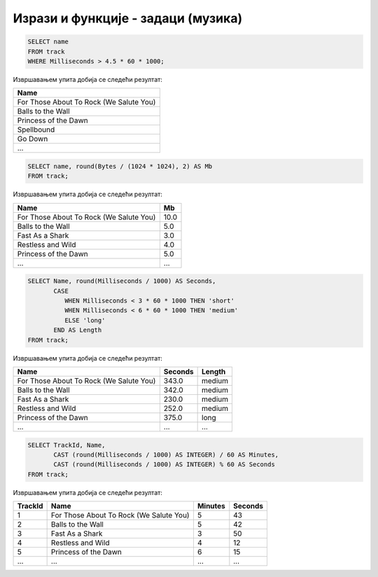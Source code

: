 Изрази и функције - задаци (музика)
-----------------------------------

.. questionnote::

   Приказати називе свих песама које трају више од 4 и по минута.
   
.. code-block:: sql

   SELECT name
   FROM track
   WHERE Milliseconds > 4.5 * 60 * 1000;

Извршавањем упита добија се следећи резултат:

.. csv-table::
   :header:  "Name"
   :align: left

   "For Those About To Rock (We Salute You)"
   "Balls to the Wall"
   "Princess of the Dawn"
   "Spellbound"
   "Go Down"
   ...

.. questionnote::

   Приказати називе свих песама и њихову величину у мегабајтима
   заокружену на две децимале.

.. code-block:: sql

   SELECT name, round(Bytes / (1024 * 1024), 2) AS Mb
   FROM track;

Извршавањем упита добија се следећи резултат:

.. csv-table::
   :header:  "Name", "Mb"
   :align: left

   "For Those About To Rock (We Salute You)", "10.0"
   "Balls to the Wall", "5.0"
   "Fast As a Shark", "3.0"
   "Restless and Wild", "4.0"
   "Princess of the Dawn", "5.0"
   ..., ...

.. questionnote::

   Приказати називе свих композиција, њихово трајање у секундама и
   ознаке да дужине. Кратке (short) су оне које су краће од три
   минута, средње (medium) су оне између 3 и 6 минута, а дуге (long)
   оне које су дуже од 6 минута).

   
.. code-block:: sql

   SELECT Name, round(Milliseconds / 1000) AS Seconds,
          CASE
             WHEN Milliseconds < 3 * 60 * 1000 THEN 'short'
             WHEN Milliseconds < 6 * 60 * 1000 THEN 'medium'
             ELSE 'long'
          END AS Length
   FROM track;

Извршавањем упита добија се следећи резултат:

.. csv-table::
   :header:  "Name", "Seconds", "Length"
   :align: left

   "For Those About To Rock (We Salute You)", "343.0", "medium"
   "Balls to the Wall", "342.0", "medium"
   "Fast As a Shark", "230.0", "medium"
   "Restless and Wild", "252.0", "medium"
   "Princess of the Dawn", "375.0", "long"
   ..., ..., ...

.. questionnote::

   За сваку песму приказати идентификатор, назив и трајање у минутама
   и секундама.
   
.. code-block:: sql

   SELECT TrackId, Name,
          CAST (round(Milliseconds / 1000) AS INTEGER) / 60 AS Minutes,
          CAST (round(Milliseconds / 1000) AS INTEGER) % 60 AS Seconds
   FROM track;

Извршавањем упита добија се следећи резултат:

.. csv-table::
   :header:  "TrackId", "Name", "Minutes", "Seconds"
   :align: left

   "1", "For Those About To Rock (We Salute You)", "5", "43"
   "2", "Balls to the Wall", "5", "42"
   "3", "Fast As a Shark", "3", "50"
   "4", "Restless and Wild", "4", "12"
   "5", "Princess of the Dawn", "6", "15"
   ..., ..., ..., ...

